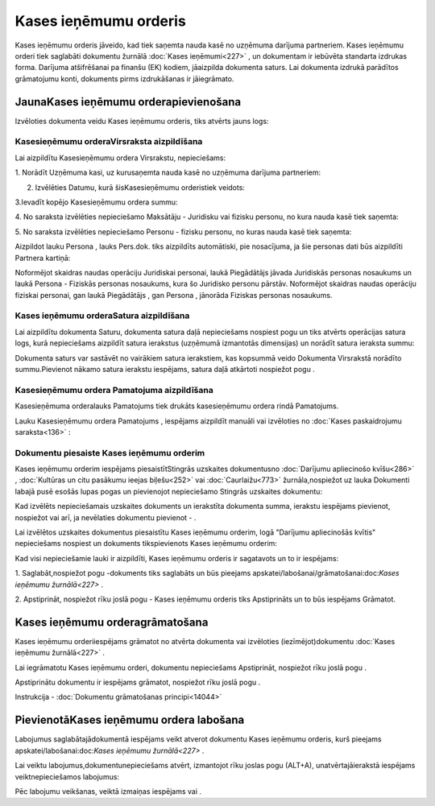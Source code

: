 .. 350 Kases ieņēmumu orderis************************** 


Kases ieņēmumu orderis jāveido, kad tiek saņemta nauda kasē no
uzņēmuma darījuma partneriem. Kases ieņēmumu orderi tiek saglabāti
dokumentu žurnālā :doc:`Kases ieņēmumi<227>` , un dokumentam ir
iebūvēta standarta izdrukas forma. Darījuma atšifrēšanai pa finanšu
(EK) kodiem, jāaizpilda dokumenta saturs. Lai dokumenta izdrukā
parādītos grāmatojumu konti, dokuments pirms izdrukāšanas ir
jāiegrāmato.


JaunaKases ieņēmumu orderapievienošana
``````````````````````````````````````

Izvēloties dokumenta veidu Kases ieņēmumu orderis, tiks atvērts jauns
logs:






Kasesieņēmumu orderaVirsraksta aizpildīšana
+++++++++++++++++++++++++++++++++++++++++++



Lai aizpildītu Kasesieņēmumu ordera Virsrakstu, nepieciešams:



1. Norādīt Uzņēmuma kasi, uz kurusaņemta nauda kasē no uzņēmuma
darījuma partneriem:







2. Izvēlēties Datumu, kurā šisKasesieņēmumu orderistiek veidots:







3.Ievadīt kopējo Kasesieņēmumu ordera summu:







4. No saraksta izvēlēties nepieciešamo Maksātāju - Juridisku vai
fizisku personu, no kura nauda kasē tiek saņemta:







5. No saraksta izvēlēties nepieciešamo Personu - fizisku personu, no
kuras nauda kasē tiek saņemta:







Aizpildot lauku Persona , lauks Pers.dok. tiks aizpildīts automātiski,
pie nosacījuma, ja šie personas dati būs aizpildīti Partnera kartiņā:







Noformējot skaidras naudas operāciju Juridiskai personai, laukā
Piegādātājs jāvada Juridiskās personas nosaukums un laukā Persona -
Fiziskās personas nosaukums, kura šo Juridisko personu pārstāv.
Noformējot skaidras naudas operāciju fiziskai personai, gan laukā
Piegādātājs , gan Persona , jānorāda Fiziskas personas nosaukums.


Kases ieņēmumu orderaSatura aizpildīšana
++++++++++++++++++++++++++++++++++++++++

Lai aizpildītu dokumenta Saturu, dokumenta satura daļā nepieciešams
nospiest pogu un tiks atvērts operācijas satura logs, kurā
nepieciešams aizpildīt satura ierakstus (uzņēmumā izmantotās
dimensijas) un norādīt satura ieraksta summu:







Dokumenta saturs var sastāvēt no vairākiem satura ierakstiem, kas
kopsummā veido Dokumenta Virsrakstā norādīto summu.Pievienot nākamo
satura ierakstu iespējams, satura daļā atkārtoti nospiežot pogu .


Kasesieņēmumu ordera Pamatojuma aizpildīšana
++++++++++++++++++++++++++++++++++++++++++++


Kasesieņēmuma orderalauks Pamatojums tiek drukāts kasesieņēmumu ordera
rindā Pamatojums.

Lauku Kasesieņēmumu ordera Pamatojums , iespējams aizpildīt manuāli
vai izvēloties no :doc:`Kases paskaidrojumu saraksta<136>` :








Dokumentu piesaiste Kases ieņēmumu orderim
++++++++++++++++++++++++++++++++++++++++++



Kases ieņēmumu orderim iespējams piesaistītStingrās uzskaites
dokumentusno :doc:`Darījumu apliecinošo kvīšu<286>` , :doc:`Kultūras
un citu pasākumu ieejas biļešu<252>` vai :doc:`Caurlaižu<773>`
žurnāla,nospiežot uz lauka Dokumenti labajā pusē esošās lupas pogas un
pievienojot nepieciešamo Stingrās uzskaites dokumentu:







Kad izvēlēts nepieciešamais uzskaites dokuments un ierakstīta
dokumenta summa, ierakstu iespējams pievienot, nospiežot vai arī, ja
nevēlaties dokumentu pievienot - .



Lai izvēlētos uzskaites dokumentus piesaistītu Kases ieņēmumu orderim,
logā "Darījumu apliecinošās kvītis" nepieciešams nospiest un dokuments
tikspievienots Kases ieņēmumu orderim:







Kad visi nepieciešamie lauki ir aizpildīti, Kases ieņēmumu orderis ir
sagatavots un to ir iespējams:

1. Saglabāt,nospiežot pogu -dokuments tiks saglabāts un būs pieejams
apskatei/labošanai/grāmatošanai:doc:`Kases ieņēmumu žurnālā<227>` .

2. Apstiprināt, nospiežot rīku joslā pogu - Kases ieņēmumu orderis
tiks Apstiprināts un to būs iespējams Grāmatot.


Kases ieņēmumu orderagrāmatošana
````````````````````````````````

Kases ieņēmumu orderiiespējams grāmatot no atvērta dokumenta vai
izvēloties (iezīmējot)dokumentu :doc:`Kases ieņēmumu žurnālā<227>` .

Lai iegrāmatotu Kases ieņēmumu orderi, dokumentu nepieciešams
Apstiprināt, nospiežot rīku joslā pogu .

Apstiprinātu dokumentu ir iespējams grāmatot, nospiežot rīku joslā
pogu .



Instrukcija - :doc:`Dokumentu grāmatošanas principi<14044>`


PievienotāKases ieņēmumu ordera labošana
````````````````````````````````````````

Labojumus saglabātajādokumentā iespējams veikt atverot dokumentu Kases
ieņēmumu orderis, kurš pieejams apskatei/labošanai:doc:`Kases ieņēmumu
žurnālā<227>` .

Lai veiktu labojumus,dokumentunepieciešams atvērt, izmantojot rīku
joslas pogu (ALT+A), unatvērtajāierakstā iespējams veiktnepieciešamos
labojumus:








Pēc labojumu veikšanas, veiktā izmaiņas iespējams vai .

 